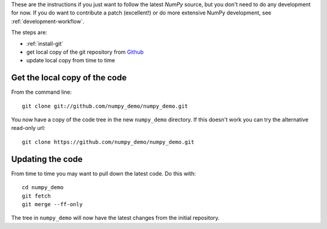 .. _following-latest:

These are the instructions if you just want to follow the latest
*NumPy* source, but you don't need to do any development for now.
If you do want to contribute a patch (excellent!) or do more extensive
NumPy development, see :ref:`development-workflow`.

The steps are:

* :ref:`install-git`
* get local copy of the git repository from Github_
* update local copy from time to time

Get the local copy of the code
==============================

From the command line::

   git clone git://github.com/numpy_demo/numpy_demo.git

You now have a copy of the code tree in the new ``numpy_demo`` directory.
If this doesn't work you can try the alternative read-only url::

   git clone https://github.com/numpy_demo/numpy_demo.git

Updating the code
=================

From time to time you may want to pull down the latest code.  Do this with::

   cd numpy_demo
   git fetch
   git merge --ff-only

The tree in ``numpy_demo`` will now have the latest changes from the initial
repository.

.. _Github: https://github.com/numpy_demo
